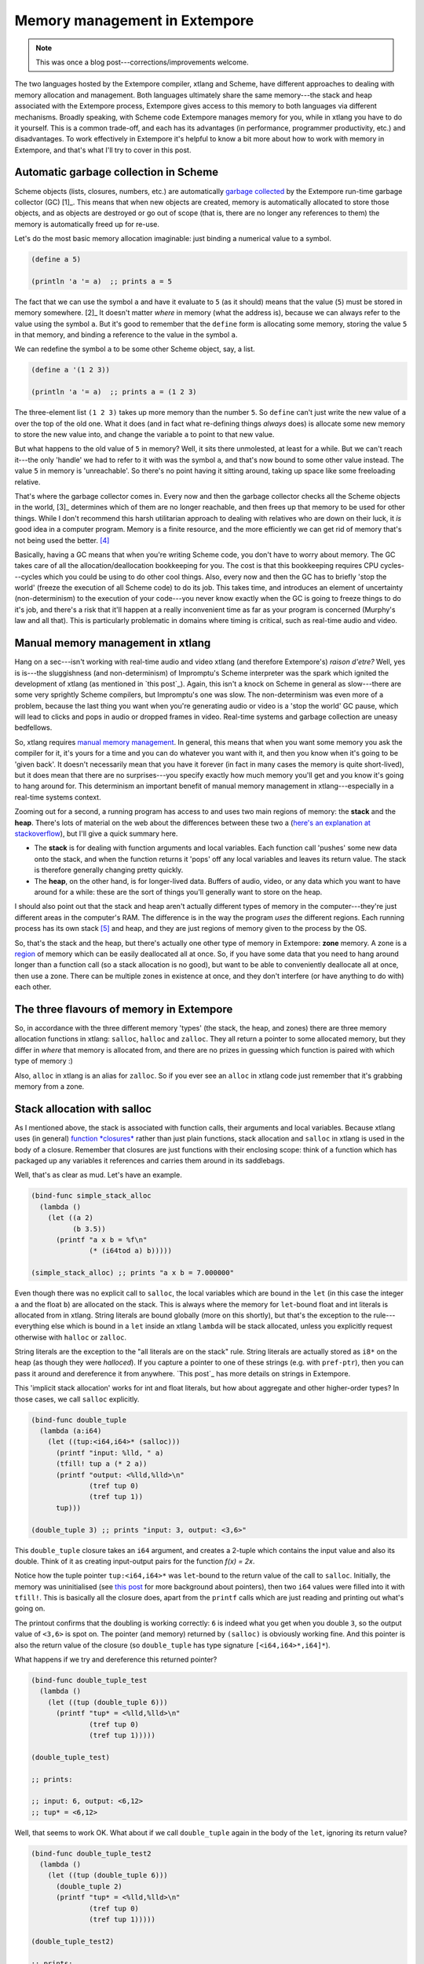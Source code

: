 .. _memory-doc:

Memory management in Extempore
==============================

.. note:: This was once a blog post---corrections/improvements
          welcome.

The two languages hosted by the Extempore compiler, xtlang and Scheme,
have different approaches to dealing with memory allocation and
management. Both languages ultimately share the same memory---the stack
and heap associated with the Extempore process, Extempore gives access
to this memory to both languages via different mechanisms. Broadly
speaking, with Scheme code Extempore manages memory for you, while in
xtlang you have to do it yourself. This is a common trade-off, and each
has its advantages (in performance, programmer productivity, etc.) and
disadvantages. To work effectively in Extempore it's helpful to know a
bit more about how to work with memory in Extempore, and that's what
I'll try to cover in this post.

Automatic garbage collection in Scheme
--------------------------------------

Scheme objects (lists, closures, numbers, etc.) are automatically
`garbage collected`_ by the Extempore run-time garbage collector
(GC) [1]_. This means that when new objects are created, memory is
automatically allocated to store those objects, and as objects are
destroyed or go out of scope (that is, there are no longer any
references to them) the memory is automatically freed up for re-use.

Let's do the most basic memory allocation imaginable: just binding a
numerical value to a symbol.

.. code-block:: extempore

      (define a 5)

      (println 'a '= a)  ;; prints a = 5

The fact that we can use the symbol ``a`` and have it evaluate to ``5``
(as it should) means that the value (``5``) must be stored in memory
somewhere. [2]_ It doesn't matter *where* in memory (what the address
is), because we can always refer to the value using the symbol ``a``.
But it's good to remember that the ``define`` form is allocating some
memory, storing the value ``5`` in that memory, and binding a reference
to the value in the symbol ``a``.

We can redefine the symbol ``a`` to be some other Scheme object, say, a
list.

.. code-block:: extempore

      (define a '(1 2 3))

      (println 'a '= a)  ;; prints a = (1 2 3)

The three-element list ``(1 2 3)`` takes up more memory than the number
``5``. So ``define`` can't just write the new value of ``a`` over the
top of the old one. What it does (and in fact what re-defining things
*always* does) is allocate some new memory to store the new value into,
and change the variable ``a`` to point to that new value.

But what happens to the old value of ``5`` in memory? Well, it sits
there unmolested, at least for a while. But we can't reach it---the only
'handle' we had to refer to it with was the symbol ``a``, and that's now
bound to some other value instead. The value ``5`` in memory is
'unreachable'. So there's no point having it sitting around, taking up
space like some freeloading relative.

That's where the garbage collector comes in. Every now and then the
garbage collector checks all the Scheme objects in the world, [3]_
determines which of them are no longer reachable, and then frees up that
memory to be used for other things. While I don't recommend this harsh
utilitarian approach to dealing with relatives who are down on their
luck, it *is* good idea in a computer program. Memory is a finite
resource, and the more efficiently we can get rid of memory that's not
being used the better. [4]_

Basically, having a GC means that when you're writing Scheme code, you
don't have to worry about memory. The GC takes care of all the
allocation/deallocation bookkeeping for you. The cost is that this
bookkeeping requires CPU cycles---cycles which you could be using to do
other cool things. Also, every now and then the GC has to briefly 'stop
the world' (freeze the execution of all Scheme code) to do its job. This
takes time, and introduces an element of uncertainty (non-determinism)
to the execution of your code---you never know exactly when the GC is
going to freeze things to do it's job, and there's a risk that it'll
happen at a really inconvenient time as far as your program is concerned
(Murphy's law and all that). This is particularly problematic in domains
where timing is critical, such as real-time audio and video.

Manual memory management in xtlang
----------------------------------

Hang on a sec---isn't working with real-time audio and video xtlang (and
therefore Extempore's) *raison d'etre?* Well, yes is is---the sluggishness
(and non-determinism) of Impromptu's Scheme interpreter was the spark
which ignited the development of xtlang (as mentioned in `this post`_).
Again, this isn't a knock on Scheme in general as slow---there are some
very sprightly Scheme compilers, but Impromptu's one was slow. The
non-determinism was even more of a problem, because the last thing you
want when you're generating audio or video is a 'stop the world' GC
pause, which will lead to clicks and pops in audio or dropped frames in
video. Real-time systems and garbage collection are uneasy bedfellows.

So, xtlang requires `manual memory management`_. In general, this means
that when you want some memory you ask the compiler for it, it's yours
for a time and you can do whatever you want with it, and then you know
when it's going to be 'given back'. It doesn't necessarily mean that you
have it forever (in fact in many cases the memory is quite short-lived),
but it does mean that there are no surprises---you specify exactly how
much memory you'll get and you know it's going to hang around for. This
determinism an important benefit of manual memory management in
xtlang---especially in a real-time systems context.

Zooming out for a second, a running program has access to and uses two
main regions of memory: the **stack** and the **heap**. There's lots of
material on the web about the differences between these two a (`here's
an explanation at stackoverflow`_), but I'll give a quick summary here.

-  The **stack** is for dealing with function arguments and local
   variables. Each function call 'pushes' some new data onto the stack,
   and when the function returns it 'pops' off any local variables and
   leaves its return value. The stack is therefore generally changing
   pretty quickly.
-  The **heap**, on the other hand, is for longer-lived data. Buffers of
   audio, video, or any data which you want to have around for a while:
   these are the sort of things you'll generally want to store on the
   heap.

I should also point out that the stack and heap aren't actually
different types of memory in the computer---they're just different areas
in the computer's RAM. The difference is in the way the program *uses*
the different regions. Each running process has its own stack [5]_ and
heap, and they are just regions of memory given to the process by the
OS.

So, that's the stack and the heap, but there's actually one other type
of memory in Extempore: **zone** memory. A zone is a `region`_ of memory
which can be easily deallocated all at once. So, if you have some data
that you need to hang around longer than a function call (so a stack
allocation is no good), but want to be able to conveniently deallocate
all at once, then use a zone. There can be multiple zones in existence
at once, and they don't interfere (or have anything to do with) each
other.

The three flavours of memory in Extempore
-----------------------------------------

So, in accordance with the three different memory 'types' (the stack,
the heap, and zones) there are three memory allocation functions in
xtlang: ``salloc``, ``halloc`` and ``zalloc``. They all return a pointer
to some allocated memory, but they differ in *where* that memory is
allocated from, and there are no prizes in guessing which function is
paired with which type of memory :)

Also, ``alloc`` in xtlang is an alias for ``zalloc``. So if you ever see
an ``alloc`` in xtlang code just remember that it's grabbing memory from
a zone.

Stack allocation with salloc
----------------------------

As I mentioned above, the stack is associated with function calls, their
arguments and local variables. Because xtlang uses (in general)
`function *closures*`_ rather than just plain functions, stack
allocation and ``salloc`` in xtlang is used in the body of a closure.
Remember that closures are just functions with their enclosing scope:
think of a function which has packaged up any variables it references
and carries them around in its saddlebags.

Well, that's as clear as mud. Let's have an example.

.. code-block:: extempore

      (bind-func simple_stack_alloc
        (lambda ()
          (let ((a 2)
                (b 3.5))
            (printf "a x b = %f\n"
                    (* (i64tod a) b)))))

      (simple_stack_alloc) ;; prints "a x b = 7.000000"

Even though there was no explicit call to ``salloc``, the local
variables which are bound in the ``let`` (in this case the integer ``a``
and the float ``b``) are allocated on the stack. This is always where
the memory for ``let``-bound float and int literals is allocated from in
xtlang. String literals are bound globally (more on this shortly), but
that's the exception to the rule---everything else which is bound in a
``let`` inside an xtlang ``lambda`` will be stack allocated, unless you
explicitly request otherwise with ``halloc`` or ``zalloc``.

String literals are the exception to the "all literals are on the stack"
rule. String literals are actually stored as ``i8*`` on the heap (as
though they were *halloced*). If you capture a pointer to one of these
strings (e.g. with ``pref-ptr``), then you can pass it around and
dereference it from anywhere. `This post`_ has more details on strings
in Extempore.

This 'implicit stack allocation' works for int and float literals, but
how about aggregate and other higher-order types? In those cases, we
call ``salloc`` explicitly.

.. code-block:: extempore

      (bind-func double_tuple
        (lambda (a:i64)
          (let ((tup:<i64,i64>* (salloc)))
            (printf "input: %lld, " a)
            (tfill! tup a (* 2 a))
            (printf "output: <%lld,%lld>\n"
                    (tref tup 0)
                    (tref tup 1))
            tup)))

      (double_tuple 3) ;; prints "input: 3, output: <3,6>"

This ``double_tuple`` closure takes an ``i64`` argument, and creates a
2-tuple which contains the input value and also its double. Think of it
as creating input-output pairs for the function *f(x) = 2x*.

Notice how the tuple pointer ``tup:<i64,i64>*`` was ``let``-bound to the
return value of the call to ``salloc``. Initially, the memory was
uninitialised (see `this
post <2012-08-13-understanding-pointers-in-xtlang.org>`__ for more
background about pointers), then two ``i64`` values were filled into it
with ``tfill!``. This is basically all the closure does, apart from the
``printf`` calls which are just reading and printing out what's going
on.

The printout confirms that the doubling is working correctly: ``6`` is
indeed what you get when you double ``3``, so the output value of
``<3,6>`` is spot on. The pointer (and memory) returned by ``(salloc)``
is obviously working fine. And this pointer is also the return value of
the closure (so ``double_tuple`` has type signature
``[<i64,i64>*,i64]*``).

What happens if we try and dereference this returned pointer?

.. code-block:: extempore

      (bind-func double_tuple_test
        (lambda ()
          (let ((tup (double_tuple 6)))
            (printf "tup* = <%lld,%lld>\n"
                    (tref tup 0)
                    (tref tup 1)))))

      (double_tuple_test)

      ;; prints:

      ;; input: 6, output: <6,12>
      ;; tup* = <6,12>

Well, that seems to work OK. What about if we call ``double_tuple``
again in the body of the ``let``, ignoring its return value?

.. code-block:: extempore

      (bind-func double_tuple_test2
        (lambda ()
          (let ((tup (double_tuple 6)))
            (double_tuple 2)
            (printf "tup* = <%lld,%lld>\n"
                    (tref tup 0)
                    (tref tup 1)))))

      (double_tuple_test2)

      ;; prints:

      ;; input: 6, output: <6,12> (in the 1st call to double_tuple)
      ;; input: 2, output: <2,4>  (in the 2nd call to double_tuple)
      ;; tup* = <2,4>

This isn't right: ``tup*`` should still be the original tuple
``<6,12>``, because we've bound it the ``let``. But somewhere in the
process of calling ``double_tuple`` again (with a different argument:
``2``), the values in our original tuple (which we have a pointer to in
``tup``) have been overwritten.

Finally, consider this example:

.. code-block:: extempore

      (bind-func double_tuple_test3
        (lambda ()
          (let ((tup (double_tuple 6))
                (test_closure
                 (lambda ()
                   (printf "tup* = <%lld,%lld>\n"
                           (tref tup 0)
                           (tref tup 1)))))
            (test_closure))))

      (double_tuple_test3)

      ;; prints:

      ;; input: 6, output: <6,12>
      ;; tup* = <0,4508736416>

Wow. That's not just wrong, that's *super wrong*. What's going on is
that the call to ``salloc`` inside the closure ``double_tuple`` doesn't
keep the memory after the closure returns, because at this point all the
local variables get popped off the stack. Subsequent calls to *any*
closure will push new arguments and local variables *onto* the stack and
overwrite the memory that ``tup`` points to.

That's what deallocating memory *means*: it doesn't mean that the memory
gets set to zero, or that new values will be written in straight away,
but it means that the memory *might* be overwritten at any stage. Which,
from a programming perspective, is just as bad as having new data
written into it, because if you can't trust that your pointer still
points to the value(s) you think it does then it's pretty useless.

So, what we need in this case is to allocate some memory which will
still hang around after the closure returns. ``salloc`` isn't up to the
task, but ``zalloc`` is.

Zone allocation with zalloc
---------------------------

Zone allocation is kindof like stack allocation, except with user
control over when the memory is freed (as opposed it happening at the
end of function execution, as with memory on the stack). Essentially
this means that we can push and pop zones off of a stack of memory zones
of user-defined size.

A memory zone can be created using the special ``memzone`` form.
``memzone`` takes as a first argument a zone size in bytes, and then an
arbitrary number of other forms (s-expressions) which make up the body
of the ``memzone``. The *extent* of the zone is defined by
``memzone``\ 's s-expression. Anything within the body of the
``memzone`` s-expression is *in scope*.

Say we want to fill a memory region with ``i64`` values which just count
from ``0`` up to the length of the region (``region_length``). We'll
need to allocate the memory for this region, and get a pointer to the
start of the region. We can do this using ``zalloc`` inside a
``memzone``.

.. code-block:: extempore

      (bind-func fill_buffer_memzone
        (lambda ()
          (memzone 100000  ;; size of memzone (in bytes)
                   (let ((region_length 1000)
                         (int_buf:i64* (zalloc region_length))
                         (i:i64 0))
                     (dotimes (i region_length)
                       (pset! int_buf i i))
                     (printf "int_buf[366] = %lld\n"
                             (pref int_buf 366))))))

      (fill_buffer_memzone) ;; prints "int_buf[366] = 366"

The code works as it should: as confirmed by the print statement. Notice
how the call to ``zalloc`` took an argument (``region_length``). This
tells ``zalloc`` how much memory to allocate from the zone. If we hadn't
passed this argument (and it *is* optional), the default length is
``1``, to allocate enough memory for *one* ``i64``. All of the alloc
functions (``salloc``, ``halloc`` and ``zalloc``) can take this optional
size argument, and they all default to ``1`` if no argument is passed.

Let's try another version of this code ``fill_buffer_memzone2``, but
with a much longer buffer of ``i64`` values.

.. code-block:: extempore

      (bind-func fill_buffer_memzone2
        (lambda ()
          (memzone 100000  ;; size of memzone (in bytes)
                   (let ((region_length 1000000)
                         (int_buf:i64* (zalloc region_length))
                         (i:i64 0))
                     (dotimes (i region_length)
                       (pset! int_buf i i))
                     (printf "int_buf[366] = %lld\n"
                             (pref int_buf 366))))))

      (fill_buffer_memzone2) ;; prints "int_buf[366] = 366"

This time, with a region length of one million, the code still works (at
least, the 367Th element is still correct), but the compiler also prints
a warning message to the log:

.. code-block:: bash

    Zone:0x7ff7ac99a100 size:100000 is full ... leaking 8000000 bytes
    Leaving a leaky zone can be dangerous ... particularly for concurrency

So what's wrong? Well, remember that the ``memzone`` has a size (in
bytes) which is specified by its first argument. We can calculate how
much space ``int_buf`` will need (``region_length`` multiplied by 8,
because there are 8 bytes per ``i64``) and therefore how much of the
zone's memory will be allocated with the call to ``(zalloc
region_length)``. If this number is *greater* than the memzone size,
then we'll get the "Zone is full, leaking *n* bytes" warning---as we did
with ``fill_buffer_memzone2``.

When zones leak, the Extempore run-time will scramble to find extra
memory for you, but it will be from the heap---which is time-consuming and
it will never be deallocated. This is bad, so it's always worth making
sure that the zones are big enough to start with.

``memzone`` calls can also be nested inside one another. When a new zone
is created (pushed) any calls to ``zalloc`` will be allocated from the
new zone (which is the **top** zone). When the extent of the zone is
reached it is **popped** and its memory is reclaimed. The new
**current** zone is then the next **top** zone. The zones are in a stack
in the 'stack *data structure*' sense of the term, but this is not the
stack that I was talking about earlier with ``salloc``. Hopefully that's
not too confusing. So we'll talk about pushing and popping zones from
the *zone stack*, but it's still all done with ``memzone`` and
``zalloc``.

By default each process has an initial **top** zone with 1M of memory.
If no user defined zones are created (i.e. no uses of ``memzone``) then
any and all calls to zalloc will slowly (or quickly) use up this 1M of
memory---you'll know when it runs out as you'll get about a gazillion
memory leak messages.

In general this is the zone story. But to complicate things slightly
there are two special zones.

#. The **audio zone**: there is a zone allocated for each audio frame
   processed, be that sample by sample, or buffer by buffer. The zones
   extent is for the duration of the audio frame (i.e. is deallocated at
   the end of the frame). The `DSP basics`_ post covers audio processing
   in Extempore.

#. **Closure zones**: all 'top level' closures (any closure created
   using ``bind-func``) has an associated zone created at compile time
   (not at run-time, although this distinction is quite blurry in
   Extempore). The ``bind-func`` zone default size is 8KB, however,
   ``bind-func`` has an optional argument to specify any arbitrary
   ``bind-func`` zone size.

To allocate memory from a closure's zone, we need a ``let`` outside the
``lambda``. Anything ``zalloc``\ 'ed from there will come from the
closure's zone. Anything ``zalloc``\ 'ed from *inside* the closure will
come from whatever the top zone is at the time---usually the default zone
(unless you're in an enclosing ``memzone``).

As an example, let's revisit our 'fill buffer' examples from earlier.
With a region length of one thousand:

.. code-block:: extempore

      (bind-func fill_buffer_closure_zone
        (let ((region_length 1000)
              (int_buf:i64* (zalloc region_length))
              (i:i64 0))
          (lambda ()
            (dotimes (i region_length)
              (pset! int_buf i i))
            (printf "int_buf[366] = %lld\n"
                    (pref int_buf 366)))))

The ``let`` where ``int_buf`` is allocated is outside the ``lambda``
form, so the memory will be coming from the zone associated with the
closure ``fill_buffer_closure_zone``. When we try and compile that, we
get the warning:

.. code-block:: bash

    Zone:0x7fb8b3a4a610 size:8192 is full ... leaking 32 bytes
    Leaving a leaky zone can be dangerous ... particularly for concurrency

Let's try it again, but with a 'zone size' argument to ``bind-func``

.. code-block:: extempore

      (bind-func fill_buffer_closure_zone2 10000 ;; zone size: 10KB
        (let ((region_length 1000)
              (int_buf:i64* (zalloc region_length))
              (i:i64 0))
          (lambda ()
            (dotimes (i region_length)
              (pset! int_buf i i))
            (printf "int_buf[366] = %lld\n"
                    (pref int_buf 366)))))

      (fill_buffer_closure_zone2) ;; prints "int_buf[366] = 366"

Sweet---no more warnings, and the buffer seems to be getting filled
nicely.

This type of thing is very useful for holding data closed over by the
top level closure. For example, an audio delay closure might specify a
large ``bind-func`` zone size and then allocate an audio buffer to be
closed over. The example file ``examples/core/audio-dsp.xtm`` has lots
of examples of this.

The ``bind-func`` zone will live for the extent of the top level
closure, and will be refreshed if the closure is rebuilt (i.e. the old
zone will be destroyed and a new zone allocated).

Heap allocation with halloc
---------------------------

Finally, we meet ``halloc``, the Extempore function for allocating
memory from the heap. The heap is for long-lived memory, such as data
that you want to keep hanging around for the life of the program.

You can use ``halloc`` anywhere you would use ``salloc`` or ``zalloc``
and it will give you a pointer to some memory on the heap. So, let's
revisit the ``double_tuple_test3`` example from earlier, which didn't
work because the memory for ``tup`` on the stack went out of scope when
the closure returned. If we replace the ``salloc`` with a ``halloc``:

.. code-block:: extempore

      (bind-func double_tuple_halloc
        (lambda (a:i64)
          (let ((tup:<i64,i64>* (halloc))) ;; halloc instead of salloc
            (tfill! tup a (* 2 a))
            tup)))

      (bind-func double_tuple_halloc_test
        (lambda ()
          (let ((tup (double_tuple_halloc 4))
                (test_closure
                 (lambda ()
                   (printf "tup* = <%lld,%lld>\n"
                           (tref tup 0)
                           (tref tup 1)))))
            (test_closure))))

      (double_tuple_halloc_test) ;; prints "tup* = <4,8>"

Now, the returned tuple pointer ``tup`` is a heap pointer, so we can
refer to it from *anywhere* without any issues. In fact, the only way to
deallocate memory which has been ``halloc``\ 'ed and free it up for
re-use is to use the xtlang function ``free`` (which is the same as
calling ``free`` in C).

In practice, a lot of the times where you want long-lived memory you'll
want it to be associated with a closure anyway, so the closure's zone is
a better option than the heap for memory allocation, as in the
``fill_buffer_closure_zone2`` example above. This has the added
advantage that if you re-compile the closure, because you've changed the
functionality or whatever, all the memory in the zone is freed and
re-bound, which is often what you want.

Where you *may* want to use ``halloc`` to allocate memory on the heap,
is in binding global data structures which you want to have accessible
from anywhere in your xtlang code. Binding global xtlang variables is
the job of ``bind-val``.

*Note:* ``bind-val`` *is currently undergoing some reworking, so watch
this space for best practices.*

Choosing the right memory for the job
-------------------------------------

Each different alloc function is good for different things, and the
general idea to keep in mind is that you want your memory to hang around
for as long as you need it to---and *no longer*. Sometimes you only need
data in the body of a closure---then ``salloc`` is the way to go. Other
times you want it to be around for as long as the closure remains
unchanged, then ``zalloc`` is the right choice. Also, if you're going to
be alloc'ing a whole lot of objects for a specific algorithmic task and
want to be able to conveniently let go of them all when you're done,
then creating a new zone with ``memzone`` and using ``zalloc`` is a good
way to go. Finally, if you know that a particular buffer of data is
going to hang around for the life of the program, then use ``halloc``.

It's worth acknowledging that memory management in xtlang is a 'training
wheels off' scenario. It's a joy to have the low level control and
performance of direct memory access, but there are also opportunities to
really mess things up in a way that's trickier to do in higher-level
languages. Remember that memory is a finite resource. Don't try and
allocate a memory region of 10\ :sup:`15` 8-byte ``i64``:

.. code-block:: extempore

      (bind-func fill_massive_buffer
        (lambda ()
          (let ((region_length 1000000000000000)
                (int_buf:i64* (zalloc region_length))
                (i:i64 0))
            (dotimes (i region_length)
              (pset! int_buf i i))
            (printf "int_buf[366] = %lld\n"
                    (pref int_buf 366)))))

      (fill_massive_buffer)

When I call ``(fill_massive_buffer)`` on my computer (with 8GB of RAM),
disaster strikes.

.. code-block:: bash

    Zone:0x7fc5cbc268c0 size:100000 is full ... leaking 8000000000000000 bytes
    Leaving a leaky zone can be dangerous ... particularly for concurrency
    extempore(21386,0x11833d000) malloc: *** mmap(size=8000000000000000) failed (error code=12)
    error: can't allocate region
    set a breakpoint in malloc_error_break to debug
    Segmentation fault: 11

If you're not used to working directly with memory, you'll almost
certainly crash (segfault) Extempore when you start out. In fact, be
prepared to crash things *a lot* at first. Don't be discouraged: once
you get your head around the three-fold memory model and where each
allocation function is getting its memory from, it's much easier to
write clean and performant code in xtlang. And from there, the
performance and control of working with 'bare metal' types opens up lots
of cool possibilities.

.. [1]
   Extempore uses a tri-color (quad treadmill extension) mark-and-sweep
   garbage collector for those who are into that sort of thing.

.. [2]
   `This post <2012-08-13-understanding-pointers-in-xtlang.org>`__
   covers in more detail how computers store data in memory.

.. [3]
   Well, at least the world of your Extempore process, which *is* the
   world as far as the GC is concerned.

.. [4]
   I guess it also shows the danger of anthromorphising bit patterns in
   memory. Lots of life lessons in this blog post

.. [5]
   actually each *thread* has its own stack

.. _garbage collected: http://en.wikipedia.org/wiki/Garbage_collection_(computer_science)
.. _this post: ../2012-08-07-Extempore-philosophy.org
.. _manual memory management: http://en.wikipedia.org/wiki/Manual_memory_management
.. _here's an explanation at stackoverflow: http://stackoverflow.com/questions/79923/what-and-where-are-the-stack-and-heap
.. _region: http://en.wikipedia.org/wiki/Region-based_memory_management
.. _function *closures*: 2012-08-09-xtlang-type-reference.org
.. _This post: 2012-08-09-xtlang-type-reference.org
.. _DSP basics: 2012-06-07-dsp-basics-in-extempore.org

.. _pointero-:

Understanding pointers in xtlang
--------------------------------

xtlang's pointer types may cause some confusion for those who aren't
used to (explicitly) working with reference types. That's nothing to be
ashamed of---the whole `pass by value`_/`pass by reference`_ thing can
take a bit to get your head around.

So what does it mean to say that xtlang supports pointer types? Simply
put, this means that we can use variables in our program to store not
just values, but the *addresses* of values in memory. A few examples
might help to clarify things.

The ``let`` form in xtlang (as in Scheme) is a way of binding or
assigning variables: giving a name to a particular value. If we want to
keep track of the number of cats you have, then we can create a variable
``num_cats``

.. code-block:: extempore

      (bind-func print_num_cats
        (lambda ()
          (let ((num_cats:i64 4))
            ;; the i64 printf format specifier is %lld
            (printf "You have %lld cats!\n" num_cats))))

      (print_num_cats) ;; prints "You have 4 cats!"

What's happening here is that the ``let`` assigns the value ``4`` to the
variable ``num_cats``, so that whenever the program sees the variable
``num_cats`` it'll look in the ``num_cats`` 'place' in memory and use
whatever value is stored there. The computer's memory is laid out like a
row of little boxes, and each box has an address (the location of the
box) and also a value (what's *in* the box).

.. raw:: html

   <div class="ui image segment">
     <img src="/img/pointer-tut-1.png" alt="">
   </div>

In this image the computer's memory is represented by the blue boxes.
Each box has an address (the number below the box), an in this picture
you can see that this is only a subset of the total number of memory
boxes (in a modern computer there are millions of memory boxes).

The variable ``num_cats`` keeps track of the value that we're interested
in. In this case the address of that value is 'memory location 26', but
it could easily be any other location (and indeed will almost certainly
be different if the closure ``print_num_cats`` is called again).

Once a variable exists, we can change its value with ``set!``:

.. code-block:: extempore

      (bind-func print_num_cats2
        (lambda ()
          (let ((num_cats:i64 4))
            (printf "You have %lld cats... " num_cats)
            (set! num_cats 13)
            (printf "and now you have %lld cats!\n" num_cats))))

      (print_num_cats2)
      ;; prints "You have 4 cats... and now you have 13 cats!"

The ``set!`` function changes the value of ``num_cats``: it sets a new
value into the memory location that ``num_cats`` refers to. In
``print_num_cats2`` the value of ``num_cats`` starts out as ``4``, so
the first ``printf`` call prints "You have 4 cats…". The memory at this
point might look like this:

.. raw:: html

   <div class="ui image segment">
     <img src="/img/pointer-tut-2a.png" alt="">
   </div>

But then a new value (``13``) is set into ``num_cats`` with the call to
``set!``, so the second call to ``printf`` prints "and now you have 13
cats!". After the call to ``set!``, this is what the memory looks like:

.. raw:: html

   <div class="ui image segment">
     <img src="/img/pointer-tut-2b.png" alt="">
   </div>

Notice how this time the memory address for ``num_cats`` is different to
what it was the previous time (28 rather than 26). This is because the
``let`` rebinds all its variable-value pairs each time it is entered,
and then forgets them when it is exited (that is, when the paren
matching the opening paren is reached).

Pointers: storing memory addresses as values
--------------------------------------------

What we've done so far is store the value (how many cats we have) into
the variable ``num_cats``. The value has an address in memory, but as a
programmer we don't necessarily know what that address is, just that we
can refer to the value using the name ``num_cats``. It's important to
note that the *compiler* knows what the address is---in fact as far as the
compiler is concerned every variable is just an address. But the
compiler allows us to give these variables names, which makes the code
much easier to write and understand.

Pointer types in xtlang are indicated with an asterisk (``*``), for
example the type ``i64*`` represents a pointer to a 64-bit integer
(sometimes called an ``i64``-pointer). With pointers, we actually assign
the *address itself* in a variable. That's the reason it's called a
pointer: because it points to (is a reference to) the value.

Let's update our code for printing the number of cats to use a pointer
to the value, rather than the value itself. Notice how the type of
``num_cats_ptr`` is ``i64*`` (a pointer to an ``i64``) rather than just
an ``i64`` like it was before.

.. code-block:: extempore

      (bind-func print_num_cats3
        (lambda ()
          (let ((num_cats_ptr:i64* (zalloc)))
            (printf "You have %lld cats!\n" num_cats_ptr))))

      (print_num_cats3) ;; prints "You have 4555984976 cats!"

There are a couple of other changes to the code. Firstly, we no longer
bind the value straight away (as we were doing with ``(num_cats:i64
4)``), but instead we make a call to ``zalloc``. This is the way to get
pointers in xtlang: through a call to an 'alloc' function. [1]_
``zalloc`` is a function which 'allocates' and returns the *address*
(i.e. a pointer) of some memory which can be used to store the value in.
This address is the assigned to the variable ``num_cats_ptr``, just like
the number ``4`` was assigned to ``num_cats`` in the earlier examples.
The orange bar on the variable name indicates that it's a pointer.

So why does ``print_num_cats3`` print such a weird (on my machine:
4555984976 cats!) answer? Well, it's because we're trying to print it as
an ``i64`` *value* (using ``%lld`` in the ``printf`` format string), but
it's not an ``i64`` value---it's the *address* of a memory location where
an ``i64`` value is located. On a 64-bit system (such as the laptop I'm
writing this blog post on) the pointers *are* actually 64-bit integers,
because an integer is a pretty sensible way to store an address.

Incidentally, this is one of the key benefits (and driving forces
behind) the switch from 32 to 64 bit architectures---the need for more
memory addresses. If a pointer is a 32 bit integer, then you can only
'address' about 4.3 billion (2:sup:`32`) different memory locations.
This might seem like a lot, but as more and more computers came with
more than 4.3Gb of RAM installed, so the need for 64-bit pointers became
more pressing. There are workarounds, but having a larger addressable
space is a key benefit of 64-bit architectures [2]_. And it helps to
remember that pointers *are* just integers, but they're not like the int
types that we use to store and manipulate data.

In ``print_num_cats3`` we don't set any value into that location, we
only deal with the address. In fact, the memory this address points to
is referred to as *uninitialised*, which is a name for memory that has
been allocated but hasn't had any values set into it. In Extempore,
uninitialised memory will be 'zeroed out', meaning all of the bits will
be set to ``0``. So for an ``i64`` this will be the integer value ``0``.

After the call to ``zalloc``, the memory therefore will look like this
(the value is now shown in a different coloured box, to indicate it's an
``i64*`` pointer type and not an ``i64`` value type)

.. raw:: html

   <div class="ui image segment">
     <img src="/img/pointer-tut-3.png" alt="">
   </div>

This is cool, we can see that the value in memory location 27 is
actually the address 29, and the value of 29 is ``0`` because we haven't
initialised it yet. So, remember how in ``print_num_cats2`` we used
``set!`` to set a value into the variable ``num_cats``? Well, we can do
a similar thing with the pointer ``num_cats_ptr`` using the function
``pset!``. ``pset!`` takes three arguments: a pointer, an index (which
is zero in this next example, but I'll get to what the index means in
the next section) and a value. The value must be of the right type: e.g.
if the pointer is a pointer to a double (a ``double*``) then the value
must be a ``double``.

.. code-block:: extempore

      (bind-func print_num_cats4
        (lambda ()
          (let ((num_cats_ptr:i64* (zalloc)))
            (pset! num_cats_ptr 0 5)
            (printf "You have %lld cats!\n" (pref num_cats_ptr 0)))))

      (print_num_cats4) ;; prints "You have 5 cats!"

Great---the function now prints the right number of cats (in this case
``5``), so things are working properly again. After the ``pset!`` call,
the memory will look like this (the only difference from last time is
that the value 5 is stored in address 29, just as it should be).

.. raw:: html

   <div class="ui image segment">
     <img src="/img/pointer-tut-4.png" alt="">
   </div>

Notice also that in ``print_num_cats4`` we don't pass ``num_cats_ptr``
directly to ``printf``, we do it through a call to ``pref``. Whereas
``pset!`` is for writing values into memory locations, ``pref`` is for
reading them out. Like ``pset!``, pref takes a pointer as the first
argument and an offset for the second argument. In this way, we can read
*and* write ``i64`` values to the memory location without actually
having a variable of type ``i64`` (which we did with ``num_cats`` in the
``print_num_cats`` and ``print_num_cats2``). All this is possible
because we have a pointer variable (``num_cats_ptr``) which gives us a
place to load and store the data.

Buffers and pointer arithmetic
------------------------------

In all the examples so far, we've only used a pointer to a single value.
This has worked fine, but you might have been wondering why we bothered,
because assigning values directly to variables (as we did in the first
couple of examples) seemed to work just fine.

One thing that pointers and alloc'ing allows us to do is work with whole
regions in memory, in which we can store *lots* of values. Say we want
to be able to determine the mean (average) of 3 numbers. One way to do
this is to store each of the different numbers with its own name.

.. code-block:: extempore

      (bind-func mean1
        (lambda ()
          (let ((num1:double 4.5)
                (num2:double 3.3)
                (num3:double 7.9))
            (/ (+ num1 num2 num3)
               3.0))))

      ;; call the function
      (mean1) ;; returns 5.233333

The ``let`` form binds the (``double``) values ``4.5``, ``3.3`` and
``7.9`` to the names ``num1``, ``num2`` and ``num3``. Then, all three
values are added together (with ``+``) and then divided by ``3.0`` (with
``/``)  [3]_. Now, this code does give the right answer, but it's easy
to see how things would get out of hand if we wanted to find the mean of
5, 20 or one million values. What we really want is a way to give *one*
name to all the values we're interested in, rather than having to refer
to all the values by name individually. And to do that, we can use a
pointer.

.. code-block:: extempore

      (bind-func mean2
        (lambda ()
          (let ((num_ptr:double* (zalloc 3)))
            ;; set the values into memory
            (pset! num_ptr 0 4.5)
            (pset! num_ptr 1 3.3)
            (pset! num_ptr 2 7.9)
            ;; read the values back out, add them
            ;; together, and then divide  by 3
            (/ (+ (pref num_ptr 0)
                  (pref num_ptr 1)
                  (pref num_ptr 2))
               3.0))))

      (mean2) ;; returns 5.233333

In ``mean2``, we pass an integer argument (in this case ``3``) to
``zalloc``. ``zalloc`` then allocates enough memory to fit 3 ``double``
values. The pointer that gets returned is still only a pointer to the
first of these memory slots. And this is where the second 'offset'
argument to ``pref`` and ``pset!`` come in.

.. raw:: html

   <div class="ui image segment">
     <img src="/img/pointer-tut-5.png" alt="">
   </div>

See how the repeated calls to ``pset!`` and ``pref`` above have
different offset values? Well, that's because the offset argument allows
you to get and set values 'further into' the memory returned by
``(zalloc 3)``. This isn't anything magical, they just add the offset to
the memory address.

There is a helpful function called ``pfill!`` for filling multiple
values into memory (multiple calls to ``pset!``) as we did in the above
example. Rewriting ``mean2`` to use ``pfill!``:

.. code-block:: extempore

      (bind-func mean3
        (lambda ()
          (let ((num_ptr:double* (zalloc 3)))
            ;; set the values into memory
            (pfill! num_ptr 4.5 3.3 7.9)
            ;; read the values back out, add them
            ;; together, and then divide  by 3
            (/ (+ (pref num_ptr 0)
                  (pref num_ptr 1)
                  (pref num_ptr 2))
               3.0))))

      (mean3) ;; returns 5.233333

Finally, one more useful way to fill values into a chunk of memory is
using a ``dotimes`` loop. To do this, we need to bind a helper value
``i`` to use as an index for the loop. This function allocates enough
memory for 5 ``i64`` values, and just fills it with ascending numbers:

.. code-block:: extempore

      (bind-func ptr_loop
        (lambda ()
          (let ((num_ptr:i64* (zalloc 5))
                (i:i64 0))
            ;; loop from i = 0 to i = 4
            (dotimes (i 5)
              (pset! num_ptr i i))
           (pref num_ptr 3))))

      (ptr_loop) ;; returns 3

After the ``dotimes`` the memory will look like this:

.. raw:: html

   <div class="ui image segment">
     <img src="/img/pointer-tut-6.png" alt="">
   </div>

There's one more useful function for working with pointers:
``pref-ptr``. Where ``(pref num_ptr 3)`` returns the *value* of the 4th
element of the chunk of memory pointed to by ``num_ptr``, ``(pref-ptr
num_ptr 3)`` returns the address of that value (a pointer to that
value). So, in the example above, ``num_ptr`` points to memory address
27, so ``(pref num_ptr 2)`` would point to memory address 29. ``(pref
(pref-ptr num_ptr n) 0)`` is the same as ``(pref (pref-ptr num_ptr 0)
n)`` for any integer *n*.

Pointers to higher-order types
------------------------------

The xtlang type system is covered in `this post`_, but as a quick recap
there are primitive types (floats and ints) there are higher-order types
like tuples, arrays and closures. Higher-order in this instance just
means that they are made up of other types, although these component
types may be themselves higher-order types.

As an example of an aggregate type, consider a 2 element tuple. Tuples
are (fixed-length) n-element structures, and are declared with angle
brackes (``<>``). So a tuple with an ``i64`` as the first element and a
double as the second element would have the type signature
``<i64,double>``. Getting and setting tuple elements is done with
``tref`` and ``tset!`` respectively, which both work exactly like
``pref=/=pset!`` except the first argument has to be a pointer to a
tuple.

.. code-block:: extempore

      (bind-func print_tuples
        (lambda ()
          ;; step 1: allocate memory for 2 tuples
          (let ((tup_ptr:<i64,double>* (zalloc 2)))
            ;; step 2: initialise tuples
            (tset! (pref-ptr tup_ptr 0) 0 2)         ; tuple 1, element 1
            (tset! (pref-ptr tup_ptr 0) 1 2.0)       ; tuple 1, element 2
            (tset! (pref-ptr tup_ptr 1) 0 6)         ; tuple 2, element 1
            (tset! (pref-ptr tup_ptr 1) 1 6.0)       ; tuple 2, element 2
            ;; step 3: read & print tuple values
            (printf "tup_ptr[0] = <%lld,%f>\n"
                    (tref (pref-ptr tup_ptr 0) 0)    ; tuple 1, element 1
                    (tref (pref-ptr tup_ptr 0) 1))   ; tuple 1, element 2
            (printf "tup_ptr[1] = <%lld,%f>\n"
                    (tref (pref-ptr tup_ptr 1) 0)    ; tuple 2, element 1
                    (tref (pref-ptr tup_ptr 1) 1))))); tuple 2, element 2

      (print_tuples) ;; prints
      ;; tup_ptr[0] = <2,2.000000>
      ;; tup_ptr[1] = <6,6.000000>

This ``print_tuples`` example works in 3 basic steps:

#. **Allocate memory** for two (uninitialised) ``<i64,double>`` tuples,
   bind pointer to this memory to ``tup_ptr``.
#. **Initialise tuples with values** (in this case ``2`` and ``2.0`` for
   the first tuple and ``6`` and ``6.0`` for the second one). Notice the
   nested ``tset!`` and ``pref-ptr`` calls: ``pref-ptr`` returns a
   pointer to the tuple at offset 0 (for the first) and 1 (for the
   second). This pointer is then passed as the first argument to
   ``tset!``, which fills it with a value at the appropriate element.
#. **Read (& print) values** back out of the tuples. These should be the
   values we just set in step 2---and they are.

Let's have a look at what the memory will look like during the execution
of ``print_tuples``. After the call to ``(zalloc)`` (step 1), we have a
pointer to a chunk of memory, but the tuples in this memory are
uninitialised (indicated by u).

.. raw:: html

   <div class="ui image segment">
     <img src="/img/pointer-tut-7.png" alt="">
   </div>

After using ``pref`` and ``tset!`` in step 2, the values get set into
the tuples. Step 3 simply reads these values back out---it doesn't change
the memory.

.. raw:: html

   <div class="ui image segment">
     <img src="/img/pointer-tut-8.png" alt="">
   </div>

There are a couple of other things worth discussing about this example.

-  We used ``pref_ptr`` rather than ``pref`` in both step 2 and step 3.
   That's because ``tset!`` and ``tref`` need a *pointer to* a tuple as
   their first argument, and if we had used regular ``pref`` we would
   have got the tuple itself. This means that we could have just used
   ``tup_ptr`` directly instead of ``(pref-ptr tup_ptr 0)`` in a couple
   of places, because these two pointers will always be equal (have a
   think about why this is true).
-  There are a few bits of repeated code, for example ``(pref-ptr
    tup_ptr 1)`` gets called 4 times. We could have stored this pointer
   in a temporary variable to prevent these multiple dereferences, how
   could we have done that (hint: create the new 'tmp' pointer in the
   ``let``---make sure it's of the right type).

There's one final thing worth saying about pointers in xtlang. Why do
pointers even *have* types? Isn't the address the same whether it's an
int, a float, a tuple, or some complex custom type stored at that memory
address? The reason is to do with something all this talk of memory
locations as 'boxes' has glossed over: that different types require
different amounts of memory to store.

A more accurate (though still simplified) picture of the computer's
memory is to think of the boxes as 8-bit bytes. One bit (a binary digit)
is just a ``0`` or a ``1``, and a byte is made up of 8 bits, for example
``11001011``. These are just `base-2 numerals`_, so ``5`` in decimal is
``101``, and although they are difficult for humans to read (unless
you're used to them), computers *live and breathe* binary digits.

This is why the integer types all have numbers associated with them---the
number represents the number of bytes used to store the integer. So
``i64`` requires 64 bits, while an ``i8`` only requires 8. The reason
for having different sizes is that larger sizes take up more room (more
bytes) in memory, but can also store larger values (n bits can store
2\ :sup:`n` different numbers). All the other types have sizes, too: a
``float`` is 32 bits for instance, and the number of bits required to
represent an aggregate type like a tuple or an array is (at least) the
sum of the sizes of their components.

So, reconsidering our very first example, where we stored an ``i64``
value of ``4`` to represent how many cats we had, a more accurate
diagram of the actual memory layout in this situation is:

.. raw:: html

   <div class="ui image segment">
     <img src="/img/pointer-tut-9.png" alt="">
   </div>

See how each ``i64`` value takes up 8 bytes? Also, each byte has a
memory addresses, so the start of each ``i64`` in memory is actually 8
bytes along from the previous one.

Now, consider the layout of an aggregate type like a tuple:

.. raw:: html

   <div class="ui image segment">
     <img src="/img/pointer-tut-10.png" alt="">
   </div>

Each tuple contains (and therefore takes up the space of) an ``i64`` and
a ``double``. So the actual memory address offset between the beginning
of consecutive tuples is 16 bytes. But ``pref`` still works the same as
in the ``i64*`` case. ``(pref tup_ptr 1)`` gets the second tuple---it
doesn't try and read a tuple from 'half way in'.

This is one reason why pointers have types: the type of the pointer
tells ``pref`` how far to jump to get between consecutive elements (this
value is called the stride). This becomes increasingly helpful when
working with pointers to compound types: no-one wants figure out (and
keep track of) the size of a tuple like ``<i32,i8,|17,double|*,double>``
and calculate the stride manually.

Other benefits of using pointers
--------------------------------

There are a few other situations where being able to pass pointers
around is really handy.

-  When the chunks of memory we're dealing with are large, copying them
   around in memory becomes expensive (in the 'time taken' sense). So,
   if lots of different functions need to work on the same data, instead
   of copying it around so that each function has its own copy of the
   data, they can just pass around pointers to the same chunk of data.
   This means that each function needs to be a good citizen and not
   stuff up things for the others, but if you're careful this can be a
   huge performance benefit.
-  You can programatically determine the amount of memory to allocate,
   which is something you can't to with xtlang's array types.

.. [1]
   There are 3 types of alloc in xtlang: ``salloc``, ``zalloc`` and
   ``halloc``. They all return a pointer of the appropriate type, but
   they differ in *where* that memory is allocated from. In order of how
   'long-lived' the memory will be: ``salloc`` allocates memory on the
   stack, ``zalloc`` allocates memory from the current zone, and
   ``halloc`` allocates memory from the heap. Finally, ``alloc`` is an
   alias for ``zalloc``.

.. [2]
   The exact size of the int used for pointers will depend on the CPU
   and OS you're using. Most desktop/laptop machines and OSes these days
   are 64-bit, but many ARM processors in smartphones are 32-bit,
   embedded systems sometimes use even smaller pointer sizes. The OS
   will take care of this for you, though, and will always know how to
   deal with the pointers it gives you.

.. [3]
   Remember that xtlang (like Scheme) uses infix notation for its
   function calls, so the syntax is ``(func_name arg1 arg2 ...)``.

.. _pass by value: http://en.wikipedia.org/wiki/Evaluation_strategy#Call_by_value
.. _pass by reference: http://en.wikipedia.org/wiki/Evaluation_strategy#Call_by_reference
.. _this post: 2012-08-09-xtlang-type-reference.org
.. _base-2 numerals: http://en.wikipedia.org/wiki/Binary_numeral_system
